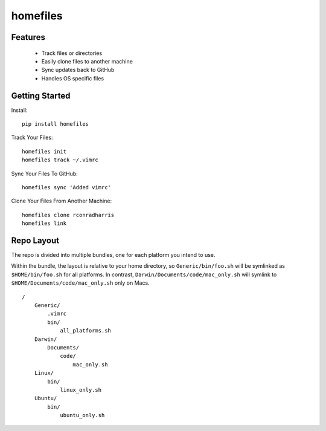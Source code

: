 =========
homefiles
=========


Features
========

    * Track files or directories
    * Easily clone files to another machine
    * Sync updates back to GitHub
    * Handles OS specific files


Getting Started
===============

Install::

    pip install homefiles


Track Your Files::

    homefiles init
    homefiles track ~/.vimrc


Sync Your Files To GitHub::

    homefiles sync 'Added vimrc'


Clone Your Files From Another Machine::

    homefiles clone rconradharris
    homefiles link



Repo Layout
===========

The repo is divided into multiple bundles, one for each platform you intend to
use.

Within the bundle, the layout is relative to your home directory, so
``Generic/bin/foo.sh`` will be symlinked as ``$HOME/bin/foo.sh`` for all
platforms. In contrast, ``Darwin/Documents/code/mac_only.sh`` will symlink to
``$HOME/Documents/code/mac_only.sh`` only on Macs.

::

    /
        Generic/
            .vimrc
            bin/
                all_platforms.sh
        Darwin/
            Documents/
                code/
                    mac_only.sh
        Linux/
            bin/
                linux_only.sh
        Ubuntu/
            bin/
                ubuntu_only.sh
